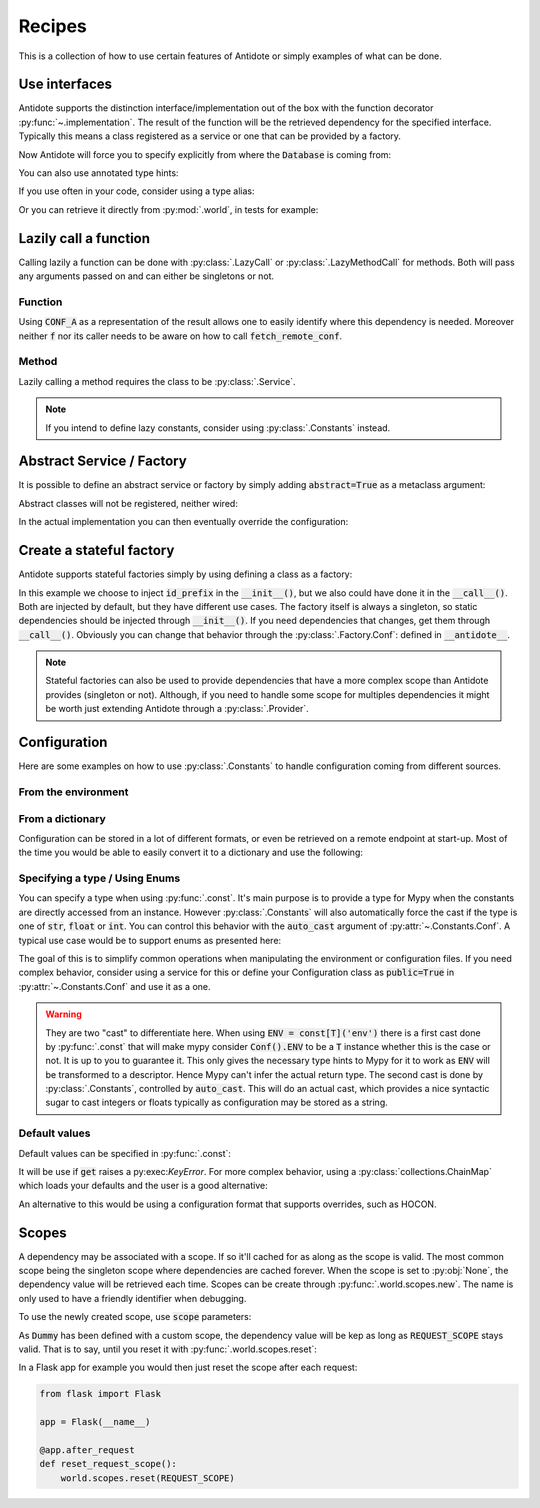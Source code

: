 *******
Recipes
*******


This is a collection of how to use certain features of Antidote or simply examples of
what can be done.



Use interfaces
==============


Antidote supports the distinction interface/implementation out of the box with the
function decorator :py:func:`~.implementation`. The result of the function will be the
retrieved dependency for the specified interface. Typically this means a class registered
as a service or one that can be provided by a factory.

.. testcode:: recipes_interface_implementation

    from antidote import implementation, Service, inject, Get, Constants, const
    from typing import Annotated
    # from typing_extensions import Annotated # Python < 3.9

    class Database:
        def __init__(self, host: str, name: str):
            self.host = host
            self.name = name

        @classmethod
        def with_conf(cls, host: str, name: str):
            return cls._with_kwargs(host=host, name=name)

    class Conf(Constants):
        DB_CONN_STR = const('postgres:localhost:my_project')

    class PostgresDB(Service, Database):
        pass

    class MySQLDB(Service, Database):
        pass

    # permanent is True by default. If you want to choose on each call which implementation
    # should be used, set it to False.
    @implementation(Database, permanent=True)
    @inject([Conf.DB_CONN_STR])
    def local_db(db_conn_str: str) -> object:
        db, host, name = db_conn_str.split(':')
        if db == 'postgres':
            # Complex dependencies are supported
            return PostgresDB.with_conf(host, name)
        elif db == 'mysql':
            # But you can also simply return the class
            return MySQLDB
        else:
            raise RuntimeError(f"{db} is not a supported database")


Now Antidote will force you to specify explicitly from where the :code:`Database` is coming
from:

.. doctest:: recipes_interface_implementation

    >>> @inject
    ... def invalid(db: Database):
    ...     return db
    >>> invalid()
    Traceback (most recent call last):
      File "<stdin>", line 1, in ?
    TypeError: invalid() missing 1 required positional argument: 'db'
    >>> @inject([Database @ local_db])  # Now you know from where Database comes.
    ... def f(db: Database):
    ...     return db
    >>> f()
    <PostgresDB ...>

You can also use annotated type hints:

.. doctest:: recipes_interface_implementation

    >>> from antidote import From
    >>> @inject
    ... def f(db: Annotated[Database, From(local_db)]):
    ...     return db
    >>> f()
    <PostgresDB ...>

If you use often in your code, consider using a type alias:

.. doctest:: recipes_interface_implementation

    >>> LocalDatabase = Annotated[Database, From(local_db)]
    >>> @inject
    ... def f(db: LocalDatabase):
    ...     return db
    >>> f()
    <PostgresDB ...>

Or you can retrieve it directly from :py:mod:`.world`, in tests for example:

.. doctest:: recipes_interface_implementation

    >>> from antidote import world
    >>> db = world.get[Database](Database @ local_db)
    >>> # Or shorter
    ... db = world.get[Database] @ local_db
    >>> db
    <PostgresDB ...>
    >>> db.host
    'localhost'
    >>> db.name
    'my_project'



Lazily call a function
======================


Calling lazily a function can be done with :py:class:`.LazyCall` or
:py:class:`.LazyMethodCall` for methods. Both will pass any arguments passed on
and can either be singletons or not.


Function
--------

.. testsetup:: recipes_lazy

    import sys

    class DummyRequests:
        def get(url):
            return url

    sys.modules['requests'] = DummyRequests()

.. testcode:: recipes_lazy

    import requests
    from antidote import LazyCall, inject

    def fetch_remote_conf(name):
        return requests.get(f"https://example.com/conf/{name}")

    CONF_A = LazyCall(fetch_remote_conf)("conf_a")

    @inject(dependencies=(CONF_A,))
    def f(conf):
        return conf

Using :code:`CONF_A` as a representation of the result allows one to easily identify
where this dependency is needed. Moreover neither :code:`f` nor its caller needs to
be aware on how to call :code:`fetch_remote_conf`.


Method
------

Lazily calling a method requires the class to be :py:class:`.Service`.

.. testcode:: recipes_lazy

    from antidote import LazyMethodCall, Service

    class ExampleCom(Service):
        def get(url):
            return requests.get(f"https://example.com{url}")

        STATUS = LazyMethodCall(get, singleton=False)("/status")

.. note::

    If you intend to define lazy constants, consider using
    :py:class:`.Constants` instead.



Abstract Service / Factory
==========================

It is possible to define an abstract service or factory by simply adding
:code:`abstract=True` as a metaclass argument:

.. testcode:: recipes_abstract

    from antidote import Service, Factory

    class AbstractService(Service, abstract=True):
        # Change default configuration
        __antidote__ = Service.Conf(singleton=False)

    class AbstractFactory(Factory, abstract=True):
        pass

Abstract classes will not be registered, neither wired:

.. doctest:: recipes_abstract

    >>> from antidote import world
    >>> world.get[AbstractService]()
    Traceback (most recent call last):
      File "<stdin>", line 1, in ?
    DependencyNotFoundError
    >>> world.get[AbstractFactory]()
    Traceback (most recent call last):
      File "<stdin>", line 1, in ?
    DependencyNotFoundError

In the actual implementation you can then eventually override the configuration:

.. testcode:: recipes_abstract

    class MyService(AbstractService):
        # Override default configuration
        __antidote__ = AbstractService.__antidote__.with_wiring(auto_provide=True)



Create a stateful factory
=========================


Antidote supports stateful factories simply by using defining a class as a factory:

.. testcode:: recipes_stateful_factory

    from antidote import Factory

    class ID:
        def __init__(self, id: str):
            self.id = id

        def __repr__(self):
            return "ID(id='{}')".format(self.id)

    class IDFactory(Factory):
        __antidote__ = Factory.Conf(singleton=False)

        def __init__(self, id_prefix: str = "example"):
            self._prefix = id_prefix
            self._next = 1

        def __call__(self) -> ID:
            id = ID("{}_{}".format(self._prefix, self._next))
            self._next += 1
            return id

.. doctest:: recipes_stateful_factory

    >>> from antidote import world
    >>> world.get[ID](ID @ IDFactory)
    ID(id='example_1')
    >>> world.get[ID](ID @ IDFactory)
    ID(id='example_2')


In this example we choose to inject :code:`id_prefix` in the :code:`__init__()`, but we
also could have done it in the :code:`__call__()`. Both are injected by default, but they
have different use cases. The factory itself is always a singleton, so static dependencies
should be injected through :code:`__init__()`. If you need dependencies that changes, get
them through :code:`__call__()`. Obviously you can change that behavior through the
:py:class:`.Factory.Conf`: defined in :code:`__antidote__`.


.. note::

    Stateful factories can also be used to provide dependencies that have a more complex
    scope than Antidote provides (singleton or not). Although, if you need to handle some
    scope for multiples dependencies it might be worth just extending Antidote through a
    :py:class:`.Provider`.



Configuration
=============

Here are some examples on how to use :py:class:`.Constants` to handle configuration coming
from different sources.


From the environment
--------------------

.. testcode:: recipes_configuration_environment

    import os
    from antidote import Constants, const

    class Env(Constants):
        SECRET = const[str]()

        def provide_const(self, name: str, arg: object):
            return os.environ[name]

.. doctest:: recipes_configuration_environment

    >>> from antidote import world
    >>> os.environ['SECRET'] = 'my_secret'
    >>> world.get[str](Env.SECRET)
    'my_secret'


From a dictionary
-----------------

Configuration can be stored in a lot of different formats, or even be retrieved on a
remote endpoint at start-up. Most of the time you would be able to easily convert it
to a dictionary and use the following:

.. testcode:: recipes_configuration_dictionary

    import os
    from antidote import Constants, const

    class Conf(Constants):
        HOST = const[str]('host')
        AWS_API_KEY = const[str]('aws.api_key')

        def __init__(self):
            # Load your configuration into a dictionary
            self._raw_conf = {
                "host": "localhost",
                "aws": {
                    "api_key": "my key"
                }
            }

        def provide_const(self, name: str, arg: object):
            from functools import reduce
            return reduce(dict.get, arg.split('.'), self._raw_conf)  # type: ignore

.. doctest:: recipes_configuration_dictionary

    >>> from antidote import world
    >>> world.get[str](Conf.HOST)
    'localhost'
    >>> world.get(Conf.AWS_API_KEY)
    'my key'


Specifying a type / Using Enums
-------------------------------

You can specify a type when using :py:func:`.const`. It's main purpose is to provide
a type for Mypy when the constants are directly accessed from an instance. However
:py:class:`.Constants` will also automatically force the cast  if the type is one
of :code:`str`, :code:`float` or :code:`int`. You can control this behavior with
the :code:`auto_cast` argument of :py:attr:`~.Constants.Conf`. A typical use case
would be to support enums as presented here:


.. testcode:: recipes_configuration_auto_cast

    from enum import Enum
    from antidote import Constants, const

    class Env(Enum):
        PROD = 'prod'
        PREPRDO = 'preprod'

    class Conf(Constants):
        __antidote__ = Constants.Conf(auto_cast=[int, Env])

        DB_PORT = const[int]()
        ENV = const[Env]()

        def provide_const(self, name: str, arg: object):
            return {'db_port': '5432', 'env': 'prod'}[name.lower()]


.. doctest:: recipes_configuration_auto_cast

    >>> from antidote import world
    >>> Conf().DB_PORT # will be treated as an int by Mypy
    5432
    >>> # will be treated as a Env instance by Mypy even
    ... Conf().ENV
    <Env.PROD: 'prod'>
    >>> world.get[int](Conf.DB_PORT)
    5432
    >>> world.get[Env](Conf.ENV)
    <Env.PROD: 'prod'>

The goal of this is to simplify common operations when manipulating the environment
or configuration files. If you need complex behavior, consider using a service for this
or define your Configuration class as :code:`public=True` in :py:attr:`~.Constants.Conf`
and use it as a one.

.. warning::

    They are two "cast" to differentiate here. When using :code:`ENV = const[T]('env')`
    there is a first cast done by :py:func:`.const` that will make mypy consider
    :code:`Conf().ENV` to be a :code:`T` instance whether this is the case or not. It is
    up to you to guarantee it. This only gives the necessary type hints to Mypy for it to
    work as :code:`ENV` will be transformed to a descriptor. Hence Mypy can't infer the
    actual return type.
    The second cast is done by :py:class:`.Constants`, controlled by :code:`auto_cast`.
    This will do an actual cast, which provides a nice syntactic sugar to cast integers or
    floats typically as configuration may be stored as a string.


Default values
--------------

Default values can be specified in :py:func:`.const`:

.. testcode:: recipes_configuration_default

    import os
    from antidote import Constants, const

    class Env(Constants):
        HOST = const[str]('HOST', default='localhost')

        def get(self, value):
            return os.environ[value]

It will be use if :code:`get` raises a py:exec:`KeyError`. For more complex behavior,
using a :py:class:`collections.ChainMap` which loads your defaults and the user is a good
alternative:

.. testcode:: recipes_configuration_default

    from collections import ChainMap
    from antidote import Constants, const

    class Configuration(Constants):
        def __init__(self):
            user_conf = dict()  # load conf from a file, etc..
            default_conf = dict()
            # User conf will override default_conf
            self._raw_conf = ChainMap(user_conf, default_conf)

An alternative to this would be using a configuration format that supports overrides, such
as HOCON.



Scopes
======


A dependency may be associated with a scope. If so it'll cached for as along as the scope is
valid. The most common scope being the singleton scope where dependencies are cached forever.
When the scope is set to :py:obj:`None`, the dependency value will be retrieved each time.
Scopes can be create through :py:func:`.world.scopes.new`. The name is only used to
have a friendly identifier when debugging.

.. doctest:: recipes_scope

    >>> from antidote import world
    >>> REQUEST_SCOPE = world.scopes.new('request')

To use the newly created scope, use :code:`scope` parameters:

.. doctest:: recipes_scope

    >>> from antidote import Service
    >>> class Dummy(Service):
    ...     __antidote__ = Service.Conf(scope=REQUEST_SCOPE)

As :code:`Dummy` has been defined with a custom scope, the dependency value will
be kep as long as :code:`REQUEST_SCOPE` stays valid. That is to say, until you reset
it with :py:func:`.world.scopes.reset`:

.. doctest:: recipes_scope

    >>> dummy = world.get[Dummy]()
    >>> dummy is world.get(Dummy)
    True
    >>> world.scopes.reset(REQUEST_SCOPE)
    >>> dummy is world.get(Dummy)
    False

In a Flask app for example you would then just reset the scope after each request:


.. code-block:: python

    from flask import Flask

    app = Flask(__name__)

    @app.after_request
    def reset_request_scope():
        world.scopes.reset(REQUEST_SCOPE)

